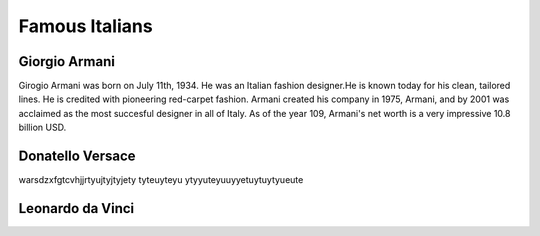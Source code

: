 Famous Italians
===============

Giorgio Armani
--------------

Girogio Armani was born on July 11th, 1934. He was an
Italian fashion designer.He is known today for his
clean, tailored lines. He is credited with pioneering
red-carpet fashion. Armani created his company in
1975, Armani, and by 2001 was acclaimed as the most
succesful designer in all of Italy. As of the year
109, Armani's net worth is a very impressive 10.8
billion USD.


Donatello Versace
-----------------

warsdzxfgtcvhjjrtyujtyjtyjety
tyteuyteyu
ytyyuteyuuyyetuytuytyueute

Leonardo da Vinci
-----------------

